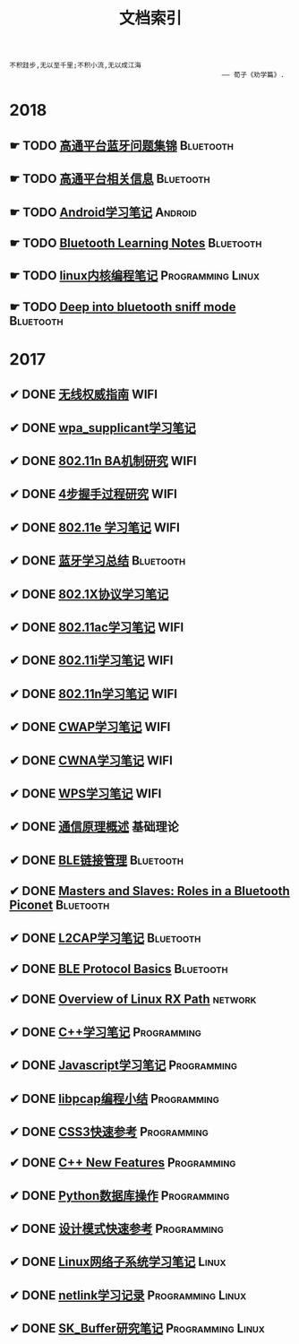 #+TITLE: 文档索引
#+OPTIONS: toc:nil
#+OPTIONS: ^:nil

#+BEGIN_EXAMPLE
 不积跬步,无以至千里;不积小流,无以成江海
                                                      —— 荀子《劝学篇》.
#+END_EXAMPLE
* 2018
** ☛ TODO [[./bluetooth/bt-cases.html][高通平台蓝牙问题集锦]]                                     :Bluetooth:

** ☛ TODO [[./bluetooth/qc-kb.html][高通平台相关信息]]                                         :Bluetooth:

** ☛ TODO [[./software/android%E5%AD%A6%E4%B9%A0%E7%AC%94%E8%AE%B0.html][Android学习笔记]]                                            :Android:
** ☛ TODO [[http://bt.ifjy.me/][Bluetooth Learning Notes]]                                :Bluetooth:
** ☛ TODO [[./software/linux%E5%86%85%E6%A0%B8%E7%BC%96%E7%A8%8B%E7%AC%94%E8%AE%B0.html][linux内核编程笔记]]                                :Programming:Linux:
** ☛ TODO [[./bluetooth/bt-sniff.html][Deep into bluetooth sniff mode]]                                       :Bluetooth:
* 2017
** ✔ DONE [[./wifi/%E6%97%A0%E7%BA%BF%E6%9D%83%E5%A8%81%E6%8C%87%E5%8D%97.html][无线权威指南]]                                                  :WIFI:
** ✔ DONE [[./wifi/wpa_supplicant%E5%AD%A6%E4%B9%A0%E8%A6%81%E7%82%B9%E8%AE%B0%E5%BD%95.html][wpa_supplicant学习笔记]]
** ✔ DONE [[./wifi/11n%20Block%20Acknowledgement.html][802.11n BA机制研究]]                                            :WIFI:
** ✔ DONE [[./wifi/4%E6%AD%A5%E6%8F%A1%E6%89%8B%E8%BF%87%E7%A8%8B.html][4步握手过程研究]]                                               :WIFI:
** ✔ DONE [[http://docs.ifjy.me/contents/wireless/001/802.11e.html][802.11e 学习笔记]]                                              :WIFI:
** ✔ DONE [[http://docs.ifjy.me/contents/wireless/003/bluetooth.html][蓝牙学习总结]]                                             :Bluetooth:
** ✔ DONE [[http://docs.ifjy.me/contents/wireless/004/802.1X.html][802.1X协议学习笔记]]
** ✔ DONE [[http://docs.ifjy.me/contents/wireless/005/802.11ac.html][802.11ac学习笔记]]                                              :WIFI:
** ✔ DONE [[http://docs.ifjy.me/contents/wireless/006/802.11i%E5%AD%A6%E4%B9%A0%E7%AC%94%E8%AE%B0.html][802.11i学习笔记]]                                               :WIFI:
** ✔ DONE [[http://docs.ifjy.me/contents/wireless/007/802.11n.html][802.11n学习笔记]]                                               :WIFI:
** ✔ DONE [[./wifi/CWAP%E5%AD%A6%E4%B9%A0%E7%AC%94%E8%AE%B0.html][CWAP学习笔记]]                                                  :WIFI:
** ✔ DONE [[./wifi/CWNA%E5%AD%A6%E4%B9%A0%E7%AC%94%E8%AE%B0.html][CWNA学习笔记]]                                                  :WIFI:
** ✔ DONE [[http://docs.ifjy.me/contents/wireless/020/WPS%E5%AD%A6%E4%B9%A0%E7%AC%94%E8%AE%B0.html][WPS学习笔记]]                                                   :WIFI:
** ✔ DONE [[http://docs.ifjy.me/contents/wireless/022/%E9%80%9A%E4%BF%A1%E5%8E%9F%E7%90%86%E6%A6%82%E8%BF%B0.html][通信原理概述]]                                                  :基础理论:
** ✔ DONE [[http://docs.ifjy.me/contents/wireless/023/README.html][BLE链接管理]]                                              :Bluetooth:
** ✔ DONE [[http://docs.ifjy.me/contents/wireless/035/README.html][Masters and Slaves: Roles in a Bluetooth Piconet]]         :Bluetooth:
** ✔ DONE [[http://docs.ifjy.me/contents/wireless/025/README.html][L2CAP学习笔记]]                                            :Bluetooth:
** ✔ DONE [[http://docs.ifjy.me/contents/wireless/030/README.html][BLE Protocol Basics]]                                      :Bluetooth:
** ✔ DONE [[http://docs.ifjy.me/contents/network/002/linux-network-rx-path-overview.html][Overview of Linux RX Path]]                                  :network:
** ✔ DONE [[http://docs.ifjy.me/contents/programming/001/C%2B%2B%E5%AD%A6%E4%B9%A0%E7%AC%94%E8%AE%B0.html][C++学习笔记]]                                            :Programming:
** ✔ DONE [[http://docs.ifjy.me/contents/programming/003/Javascript%E5%AD%A6%E4%B9%A0%E7%AC%94%E8%AE%B0.html][Javascript学习笔记]]                                     :Programming:
** ✔ DONE [[http://docs.ifjy.me/contents/programming/005/libpcap%E7%BC%96%E7%A8%8B%E5%B0%8F%E7%BB%93.html][libpcap编程小结]]                                        :Programming:
** ✔ DONE [[http://docs.ifjy.me/contents/programming/009/css3.html][CSS3快速参考]]                                           :Programming:
** ✔ DONE [[http://docs.ifjy.me/contents/programming/011/c%2B%2B11_new.html][C++ New Features]]                                       :Programming:
** ✔ DONE [[http://docs.ifjy.me/contents/programming/012/README.html][Python数据库操作]]                                       :Programming:
** ✔ DONE [[http://docs.ifjy.me/contents/programming/007/%E8%AE%BE%E8%AE%A1%E6%A8%A1%E5%BC%8F.html][设计模式快速参考]]                                       :Programming:
** ✔ DONE [[http://docs.ifjy.me/contents/linux/003/linux%E5%86%85%E6%A0%B8%E7%BD%91%E7%BB%9C%E5%AD%90%E7%B3%BB%E7%BB%9F%E5%88%86%E6%9E%90.html][Linux网络子系统学习笔记]]                                      :Linux:
** ✔ DONE [[http://docs.ifjy.me/contents/linux/004/netlinkk%E5%AD%A6%E4%B9%A0%E8%AE%B0%E5%BD%95.html][netlink学习记录]]                                  :Programming:Linux:
** ✔ DONE [[http://docs.ifjy.me/contents/linux/006/sk_buffer.html][SK_Buffer研究笔记]]                                :Programming:Linux:
